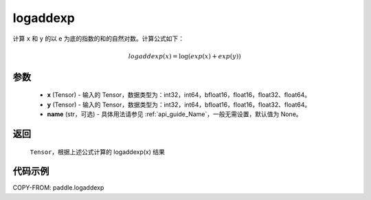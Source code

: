 .. _cn_api_paddle_logaddexp:

logaddexp
-------------------------------

.. py:function:: paddle.logaddexp(x, y, name=None)

计算 ``x`` 和 ``y`` 的以 e 为底的指数的和的自然对数。计算公式如下：

.. math::
   logaddexp(x) = \log (exp(x)+exp(y))

参数
::::::::::
    - **x** (Tensor) - 输入的 Tensor，数据类型为：int32，int64，bfloat16，float16，float32、float64。
    - **y** (Tensor) - 输入的 Tensor，数据类型为：int32，int64，bfloat16，float16，float32、float64。
    - **name** (str，可选) - 具体用法请参见 :ref:`api_guide_Name`，一般无需设置，默认值为 None。

返回
::::::::::
    ``Tensor``，根据上述公式计算的 logaddexp(x) 结果

代码示例
::::::::::

COPY-FROM: paddle.logaddexp
